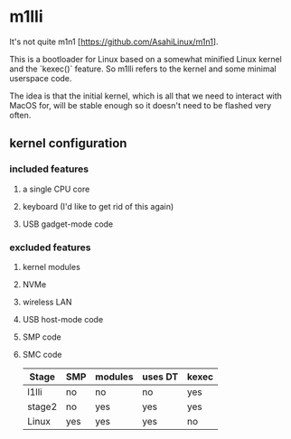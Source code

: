 * m1lli

It's not quite m1n1 [https://github.com/AsahiLinux/m1n1].

This is a bootloader for Linux based on a somewhat minified Linux kernel and the `kexec()` feature.  So m1lli refers to the kernel and some minimal userspace code.

The idea is that the initial kernel, which is all that we need to interact with MacOS for, will be stable enough so it doesn't need to be flashed very often.

** kernel configuration
*** included features
**** a single CPU core
**** keyboard (I'd like to get rid of this again)
**** USB gadget-mode code
*** excluded features
**** kernel modules
**** NVMe
**** wireless LAN
**** USB host-mode code
**** SMP code
**** SMC code

| Stage  | SMP | modules | uses DT | kexec |
|--------+-----+---------+---------+-------|
| l1lli  | no  | no      | no      | yes   |
| stage2 | no  | yes     | yes     | yes   |
| Linux  | yes | yes     | yes     | no    |

